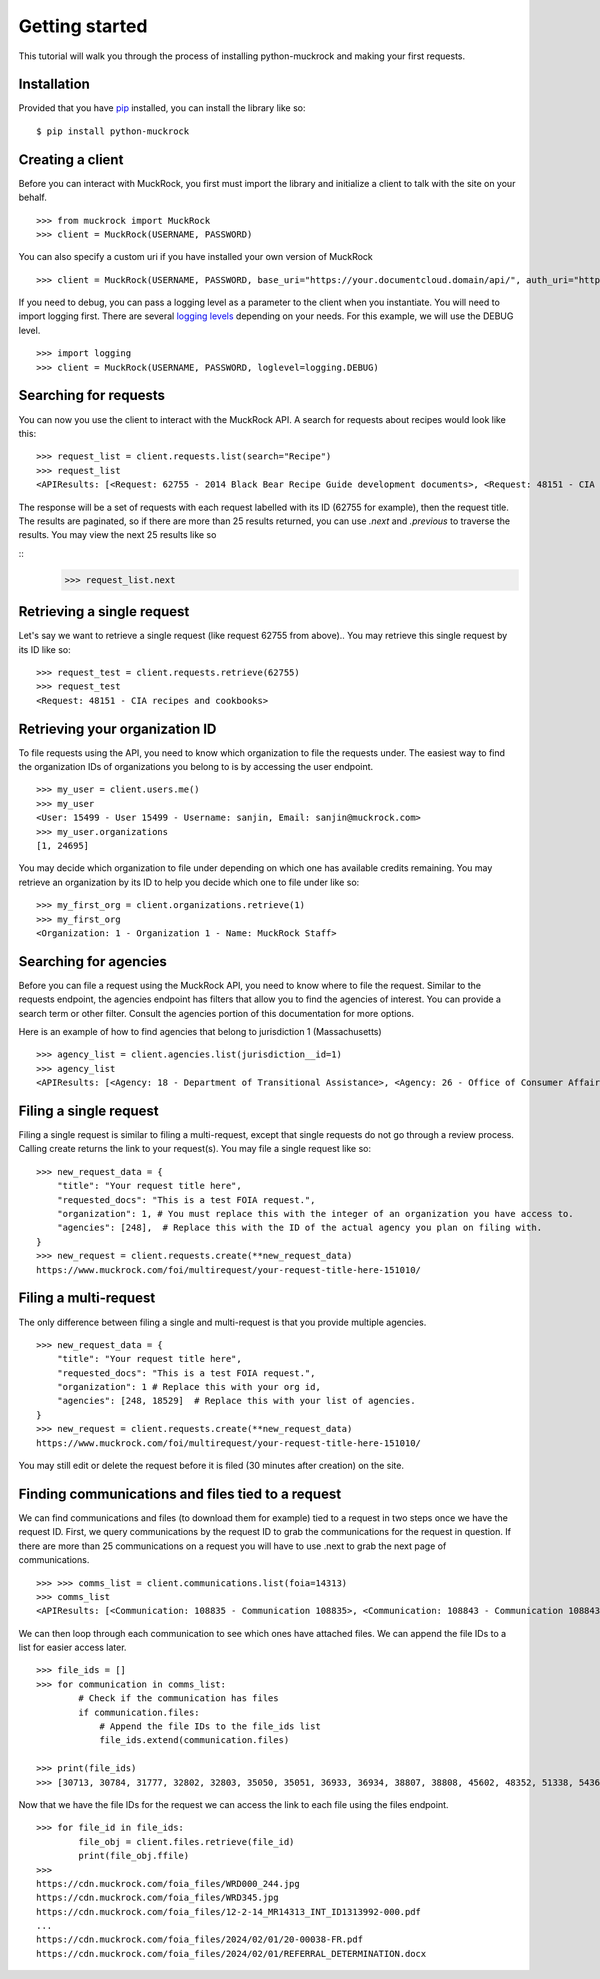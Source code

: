 Getting started
===============

This tutorial will walk you through the process of installing python-muckrock and making your first requests.

Installation
------------

Provided that you have `pip <http://pypi.python.org/pypi/pip>`_ installed, you can install the library like so: ::

    $ pip install python-muckrock

Creating a client
-----------------

Before you can interact with MuckRock, you first must import the library and initialize a client to talk with the site on your behalf. ::

    >>> from muckrock import MuckRock
    >>> client = MuckRock(USERNAME, PASSWORD)

You can also specify a custom uri if you have installed your own version of MuckRock ::

    >>> client = MuckRock(USERNAME, PASSWORD, base_uri="https://your.documentcloud.domain/api/", auth_uri="https://your.account.server.domain/api/")

If you need to debug, you can pass a logging level as a parameter to the client when you instantiate. You will need to import logging first. There are several `logging levels <https://docs.python.org/3/library/logging.html#logging-levels>`_ depending on your needs. For this example, we will use the DEBUG level. ::

    >>> import logging
    >>> client = MuckRock(USERNAME, PASSWORD, loglevel=logging.DEBUG)

Searching for requests
-----------------------

You can now you use the client to interact with the MuckRock API. A search for requests about recipes would look like this: ::

    >>> request_list = client.requests.list(search="Recipe")
    >>> request_list
    <APIResults: [<Request: 62755 - 2014 Black Bear Recipe Guide development documents>, <Request: 48151 - CIA recipes and cookbooks>, <Request: 33761 - CIA's Pseudo-Marijuana Recipe>, <Request: 109529 - Food recipe request (San Francisco Fire Department)>, <Request: 21691 - UConn’s Bacon Jalapeño Macaroni and Cheese Recipe>]>

The response will be a set of requests with each request labelled with its ID (62755 for example), then the request title. The results are paginated, so if there are more than 25 results returned, you can use `.next` and `.previous` to traverse the results. You may view the next 25 results like so 

::
    >>> request_list.next 


Retrieving a single request
-----------------------

Let's say we want to retrieve a single request (like request 62755 from above).. 
You may retrieve this single request by its ID like so: ::

    >>> request_test = client.requests.retrieve(62755)
    >>> request_test
    <Request: 48151 - CIA recipes and cookbooks>


Retrieving your organization ID
-----------------------

To file requests using the API, you need to know which organization to file the requests under. 
The easiest way to find the organization IDs of organizations you belong to is by accessing the user endpoint. ::

    >>> my_user = client.users.me()
    >>> my_user
    <User: 15499 - User 15499 - Username: sanjin, Email: sanjin@muckrock.com>
    >>> my_user.organizations
    [1, 24695]

You may decide which organization to file under depending on which one has available credits remaining. You may retrieve an organization by its ID to help you decide which one to file under like so: ::

    >>> my_first_org = client.organizations.retrieve(1)
    >>> my_first_org
    <Organization: 1 - Organization 1 - Name: MuckRock Staff>


Searching for agencies
-----------------------
Before you can file a request using the MuckRock API, you need to know where to file the request. 
Similar to the requests endpoint, the agencies endpoint has filters that allow you to find the agencies of interest. 
You can provide a search term or other filter. Consult the agencies portion of this documentation for more options. 

Here is an example of how to find agencies that belong to jurisdiction 1 (Massachusetts)

::

    >>> agency_list = client.agencies.list(jurisdiction__id=1)
    >>> agency_list
    <APIResults: [<Agency: 18 - Department of Transitional Assistance>, <Agency: 26 - Office of Consumer Affairs and Business Regulation>, <Agency: 31 - Department of Education>, <Agency: 73 - Massachusetts State Lottery>, <Agency: 118 - Massachusetts Bay Transportation Authority (MBTA)>, <Agency: 123 - State Racing Commission>, <Agency: 131 - Parole Board>, <Agency: 138 - Executive Office of Health and Human Services>, <Agency: 139 - Human Resources Division>, <Agency: 141 - Office of the Comptroller>, <Agency: 146 - Executive Office for Administration and Finance>, <Agency: 154 - Commonwealth Health Insurance Connector Authority>, <Agency: 155 - Division of Insurance>, <Agency: 156 - Office of Medicaid>, <Agency: 159 - Office of Medicaid>, <Agency: 160 - Massachusetts Technology Collaborative>, <Agency: 161 - Executive Office of Housing and Economic Development>, <Agency: 162 - Department of Transportation>, <Agency: 163 - MassDevelopment>, <Agency: 164 - MassDevelopment>, <Agency: 171 - Massachusetts Clean Energy Center>, <Agency: 175 - Department of Revenue>, <Agency: 191 - Elections Division (Secretary of State)>, <Agency: 192 - University of Massachusetts>, <Agency: 193 - University of Massachusetts (Amherst)>, <Agency: 195 - Massachusetts Emergency Management Agency>, <Agency: 196 - University of Massachusetts School of Law>, <Agency: 230 - The Massachusetts Historical Commission>, <Agency: 231 - Department of Youth Services>, <Agency: 257 - Massachusetts Department of Criminal Justice Information Services>, <Agency: 267 - Division of Health Care Finance and Policy>, <Agency: 274 - Massachusetts State Police>, <Agency: 310 - Department of Correction>, <Agency: 330 - Supervisor of Public Records>, <Agency: 331 - Department of Public Safety, Architectural Access Board>, <Agency: 332 - Office of Consumer Affairs and Business Regulation Massachusetts, Consumer Assistance Unit>, <Agency: 410 - Registry of Motor Vehicles>, <Agency: 411 - Massachusetts Commission on Lesbian, Gay, Bisexual, Transgender, Queer and Questioning (LGBTQ) Youth (Commission)>, <Agency: 412 - Department of Children and Families>, <Agency: 432 - Department of Public Safety>, <Agency: 433 - Office of the Governor - Massachusetts>, <Agency: 443 - Inspector General>, <Agency: 452 - Commonwealth Fusion Center>, <Agency: 453 - Executive Office of Public Safety and Security>, <Agency: 480 - Massachusetts Port Authority>, <Agency: 501 - Energy Facilities Siting Board>, <Agency: 508 - Attorney General's Office>, <Agency: 562 - Department of Public Utilities>, <Agency: 651 - Metropolitan Law Enforcement Council (MetroLEC)>, <Agency: 714 - Department of Public Health, Division of Health Care Quality>]>


Filing a single request
-----------------------

Filing a single request is similar to filing a multi-request, except that single requests do not go through a review process. Calling create returns the link to your request(s). You may file a single request like so: ::
    
    >>> new_request_data = {
        "title": "Your request title here",
        "requested_docs": "This is a test FOIA request.",
        "organization": 1, # You must replace this with the integer of an organization you have access to. 
        "agencies": [248],  # Replace this with the ID of the actual agency you plan on filing with. 
    }
    >>> new_request = client.requests.create(**new_request_data)
    https://www.muckrock.com/foi/multirequest/your-request-title-here-151010/


Filing a multi-request
-----------------------
The only difference between filing a single and multi-request is that you provide multiple agencies.
:: 

    >>> new_request_data = {
        "title": "Your request title here",
        "requested_docs": "This is a test FOIA request.",
        "organization": 1 # Replace this with your org id, 
        "agencies": [248, 18529]  # Replace this with your list of agencies. 
    }
    >>> new_request = client.requests.create(**new_request_data)
    https://www.muckrock.com/foi/multirequest/your-request-title-here-151010/

You may still edit or delete the request before it is filed (30 minutes after creation) on the site.

Finding communications and files tied to a request
-----------------------

We can find communications and files (to download them for example) tied to a request in two steps once we have the request ID. First, we query communications by the request ID to grab the communications for the request in question. If there are more than 25 communications on a request you will have to use .next to grab the next page of communications.

:: 

    >>> >>> comms_list = client.communications.list(foia=14313)
    >>> comms_list
    <APIResults: [<Communication: 108835 - Communication 108835>, <Communication: 108843 - Communication 108843>, <Communication: 108907 - Communication 108907>, <Communication: 108966 - Communication 108966>, <Communication: 111795 - Communication 111795>, <Communication: 116217 - Communication 116217>, <Communication: 117300 - Communication 117300>, <Communication: 125824 - Communication 125824>, <Communication: 126598 - Communication 126598>, <Communication: 132173 - Communication 132173>, <Communication: 132516 - Communication 132516>, <Communication: 137925 - Communication 137925>, <Communication: 138088 - Communication 138088>, <Communication: 145537 - Communication 145537>, <Communication: 152476 - Communication 152476>, <Communication: 152664 - Communication 152664>, <Communication: 160437 - Communication 160437>, <Communication: 160672 - Communication 160672>, <Communication: 168785 - Communication 168785>, <Communication: 169623 - Communication 169623>, <Communication: 178866 - Communication 178866>, <Communication: 179077 - Communication 179077>, <Communication: 191560 - Communication 191560>, <Communication: 201224 - Communication 201224>, <Communication: 209319 - Communication 209319>, <Communication: 210054 - Communication 210054>, <Communication: 217196 - Communication 217196>, <Communication: 217378 - Communication 217378>, <Communication: 224981 - Communication 224981>, <Communication: 225368 - Communication 225368>, <Communication: 232374 - Communication 232374>, <Communication: 232639 - Communication 232639>, <Communication: 240709 - Communication 240709>, <Communication: 240818 - Communication 240818>, <Communication: 249100 - Communication 249100>, <Communication: 250002 - Communication 250002>, <Communication: 257558 - Communication 257558>, <Communication: 258751 - Communication 258751>, <Communication: 266697 - Communication 266697>, <Communication: 267332 - Communication 267332>, <Communication: 277200 - Communication 277200>, <Communication: 277719 - Communication 277719>, <Communication: 285848 - Communication 285848>, <Communication: 285988 - Communication 285988>, <Communication: 294296 - Communication 294296>, <Communication: 294402 - Communication 294402>, <Communication: 304474 - Communication 304474>, <Communication: 304853 - Communication 304853>, <Communication: 314973 - Communication 314973>, <Communication: 315197 - Communication 315197>]>
   


We can then loop through each communication to see which ones have attached files. We can append the file IDs to a list for easier access later. :: 

    >>> file_ids = []
    >>> for communication in comms_list:
            # Check if the communication has files
            if communication.files:
                # Append the file IDs to the file_ids list
                file_ids.extend(communication.files)

    >>> print(file_ids)
    >>> [30713, 30784, 31777, 32802, 32803, 35050, 35051, 36933, 36934, 38807, 38808, 45602, 48352, 51338, 54365, 66321, 71173, 74419, 77104, 84246, 87396, 94028, 96561, 100048, 103091, 105814, 109429, 113222, 116546, 121632, 127366, 131921, 136311, 140504, 152006, 155724, 911255, 912763, 917387, 917386, 917385, 917384, 920439, 1150693, 1150694]


Now that we have the file IDs for the request we can access the link to each file using the files endpoint. :: 


    >>> for file_id in file_ids:
            file_obj = client.files.retrieve(file_id)
            print(file_obj.ffile)
    >>>       
    https://cdn.muckrock.com/foia_files/WRD000_244.jpg
    https://cdn.muckrock.com/foia_files/WRD345.jpg
    https://cdn.muckrock.com/foia_files/12-2-14_MR14313_INT_ID1313992-000.pdf
    ... 
    https://cdn.muckrock.com/foia_files/2024/02/01/20-00038-FR.pdf
    https://cdn.muckrock.com/foia_files/2024/02/01/REFERRAL_DETERMINATION.docx
